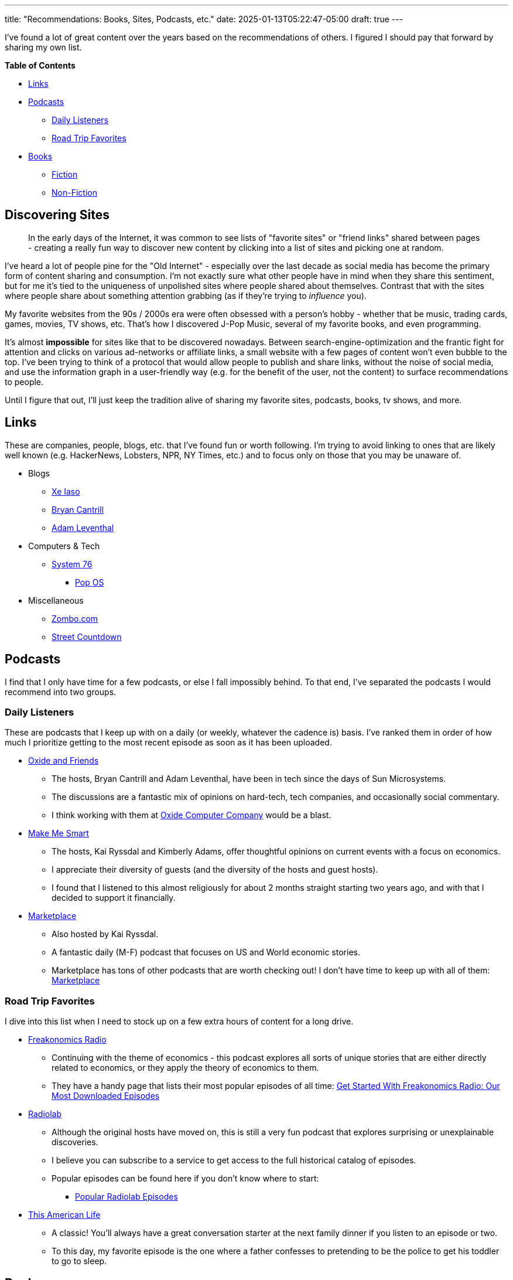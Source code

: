 ---
title: "Recommendations: Books, Sites, Podcasts, etc."
date: 2025-01-13T05:22:47-05:00
draft: true
---

I've found a lot of great content over the years based on the recommendations
of others. I figured I should pay that forward by sharing my own list.

// TODO - Figure out how to get the :toc: macro to work!
// It keeps rendering <!-- toc disabled -->

*Table of Contents*

* link:#_links[Links]
* link:#_podcasts[Podcasts]
** link:#_daily_listeners[Daily Listeners]
** link:#_road_trip_favorites[Road Trip Favorites]
* link:#_books[Books]
** link:#_fiction[Fiction]
** link:#_non_fiction[Non-Fiction]

== Discovering Sites

> In the early days of the Internet, it was common to see lists of
  "favorite sites" or "friend links" shared between pages - creating a really
  fun way to discover new content by clicking into a list of sites and
  picking one at random.

I've heard a lot of people pine for the "Old Internet" - especially over the
last decade as social media has become the primary form of content sharing and
consumption.  I'm not exactly sure what other people have in mind when they
share this sentiment, but for me it's tied to the uniqueness of unpolished
sites where people shared about themselves.  Contrast that with the sites where
people share about something attention grabbing (as if they're trying to
_influence_ you).

My favorite websites from the 90s / 2000s era were often obsessed with a
person's hobby - whether that be music, trading cards, games, movies,
TV shows, etc.  That's how I discovered J-Pop Music, several of my favorite
books, and even programming.

It's almost **impossible** for sites like that to be discovered nowadays.
Between search-engine-optimization and the frantic fight for attention and
clicks on various ad-networks or affiliate links, a small website with a few
pages of content won't even bubble to the top.  I've been trying to think of a
protocol that would allow people to publish and share links, without the noise
of social media, and use the information graph in a user-friendly way (e.g.
for the benefit of the user, not the content) to surface recommendations to
people.

Until I figure that out, I'll just keep the tradition alive of sharing my
favorite sites, podcasts, books, tv shows, and more.

== Links

These are companies, people, blogs, etc. that I've found fun or worth following.
I'm trying to avoid linking to ones that are likely well known
(e.g. HackerNews, Lobsters, NPR, NY Times, etc.) and to focus only on those that
you may be unaware of.

* Blogs
** https://xeiaso.net/[Xe Iaso]
** https://bcantrill.dtrace.org/[Bryan Cantrill]
** https://ahl.dtrace.org/[Adam Leventhal]
* Computers & Tech
** https://system76.com/[System 76]
*** https://pop.system76.com/[Pop OS]
* Miscellaneous
** https://zombo.com/[Zombo.com]
** https://streetcountdown.com/[Street Countdown]


== Podcasts

I find that I only have time for a few podcasts, or else I fall impossibly
behind.  To that end, I've separated the podcasts I would recommend into two
groups.

=== Daily Listeners

These are podcasts that I keep up with on a daily (or weekly, whatever the
cadence is) basis.  I've ranked them in order of how much I prioritize getting
to the most recent episode as soon as it has been uploaded.

* https://oxide-and-friends.transistor.fm/[Oxide and Friends]
** The hosts, Bryan Cantrill and Adam Leventhal, have been in tech since the
   days of Sun Microsystems.
** The discussions are a fantastic mix of opinions on hard-tech, tech
   companies, and occasionally social commentary.
** I think working with them at https://oxide.computer/[Oxide Computer Company]
   would be a blast.

* https://www.marketplace.org/shows/make-me-smart/[Make Me Smart]
** The hosts, Kai Ryssdal and Kimberly Adams, offer thoughtful opinions on
   current events with a focus on economics.
** I appreciate their diversity of guests (and the diversity of the hosts
   and guest hosts).
** I found that I listened to this almost religiously for about 2 months
   straight starting two years ago, and with that I decided to support it
   financially.

* https://www.marketplace.org/shows/marketplace/[Marketplace]
** Also hosted by Kai Ryssdal.
** A fantastic daily (M-F) podcast that focuses on US and World economic 
   stories.
** Marketplace has tons of other podcasts that are worth checking out! I don't
   have time to keep up with all of them:
   https://www.marketplace.org/shows/[Marketplace]

=== Road Trip Favorites

I dive into this list when I need to stock up on a few extra hours of content
for a long drive.

* https://freakonomics.com/[Freakonomics Radio]
** Continuing with the theme of economics - this podcast explores all sorts of
   unique stories that are either directly related to economics, or they apply
   the theory of economics to them.
** They have a handy page that lists their most popular episodes of all time:
   https://freakonomics.com/get-started-with-freakonomics-radio-our-most-downloaded-episodes/[Get Started With Freakonomics Radio: Our Most Downloaded Episodes
]

* https://radiolab.org/[Radiolab]
** Although the original hosts have moved on, this is still a very fun podcast
   that explores surprising or unexplainable discoveries.
** I believe you can subscribe to a service to get access to the full historical
   catalog of episodes.
** Popular episodes can be found here if you don't know where to start:
*** https://radiolab.org/popular[Popular Radiolab Episodes]

* https://www.thisamericanlife.org/[This American Life]
** A classic!  You'll always have a great conversation starter at the next
   family dinner if you listen to an episode or two.
** To this day, my favorite episode is the one where a father confesses to
   pretending to be the police to get his toddler to go to sleep.

== Books

This is a list of books (from most to least recent) that I've read and would
recommend.  I mostly read science fiction, but occasionally I will veer off into
other genres.  Some I would recommend more than others; I've tried to provide
some context for some of these based on what you may be looking for.

This is a work in progress!  I'll randomly remember books I've read over the
years and come back to this list and add them.

> I've left off any books that I really wouldn't recommend at all.  That being
said, the bar can be quite low for me as I'd prefer to have a book (any book!)
ready to pick up and read.  As an example - I've included the Destroyermen
Series - which was honestly ridiculous but good enough to read the first 6 or 7
books while I was filling my "to read" list with others.  Not to speak ill of
Destroyermen (I really enjoyed it!), but I think some people might put the book
down right about the time a World War 1 Destroyer was transported through time
and discovered an epic war between talking cats and walking lizards.

=== Fiction

* Wayfarers Series - Becky Chambers
** 3/4 books read, will read the fourth one soon.
** I'll likely jump to the 
* Locked Tomb Series - Tamsyn Muir
** I still need to read book 3
* "Vatta's War" Series - Elizabeth Moon
* Dark Matter - Blake Crouch
* Recursion - Blake Crouch
* The Rook - Daniel O'Malley
* The Interdependency Series - John Scalzi
* The Kaiju Preservation Society - John Scalzi
* Redshirts - John Scalzi
* Piranesi - Susanna Clarke
* Jonathan Strange and Mr Norrell - Susanna Clarke
* The Carls Series - Hank Green
* The Passage Series - Justin Cronin
* The Legends of the First Empire Series - Michael J. Sullivan
* Termination Shock - Neal Stephenson
* Destroyermen Series - Taylor Anderson
* Project Hail Mary - Andy Weir
* Old Man's War Series - John Scalzi
* Fall; or, Dodge in Hell - Neal Stephenson
* Artemis - Andy Weir
* The Rise and Fall of D.O.D.O. - Neal Stephenson and Nicole Galland
* The Martian - Andy Weir
* The Divine Cities Series - Robert Jackson Bennett
* Realm of the Elderlings Series (plural) - Robin Hobbs
** I particularly enjoyed the following:
*** Farseer trilogy
*** Tawny Man trilogy
*** Fitz and the Fool trilogy
* Ready Player One Series - Ernest Cline
* Seveneves - Neal Stephenson
* Hyperion - Dan Simmons
* The Kingkiller Chronicle - Patrick Rothfuss
* Reamde - Neal Stephenson
* Cryptonomicon - Neal Stephenson
* Enders Game Series - Orson Scott Card
** I've read a few of these, but not the entire series.
** My two favorites were Enders Game and Speaker for the Dead
* Snow Crash - Neal Stephenson
* 1984 - George Orwell
* Fahrenheight 451 - Ray Bradbury
* The Lord of the Rings Series - J. R. R. Tolkien
* The Practice Effect - David Brin
* The Hobbit - J. R. R. Tolkien

=== Non-Fiction

> There's quite a bit more here than what I have listed.  I've decided to be
very selective with what I recommend in terms of Non-Fiction as my beliefs
and worldview have changed significantly over the years.  As an example, I
wouldn't recommend most books about religion that I've read nowadays - although
a few may be added again at a later point in time.

* *Geeks: How Two Lost Boys Rode the Internet out of Idaho - Jon Katz*
** This was an extremely influential book for me at the time, and I still
   re-read it about every 5 years.
** I resonated quite a bit with the (real life) story of the two main people in
   the book.
** For those who were in school during Columbine (and were nerds, geeks, etc.),
   you may find the latter half of the book both frustrating (as in, digging
   up quite a bit) and rewarding (or even cathartic at the end).
* Leaving Microsoft to Change the World - John Wood
** A really fantastic read about someone deciding to make their life about
   something significant for others.

== TV Shows / YouTube Channels / Video Content

_Coming Soon_